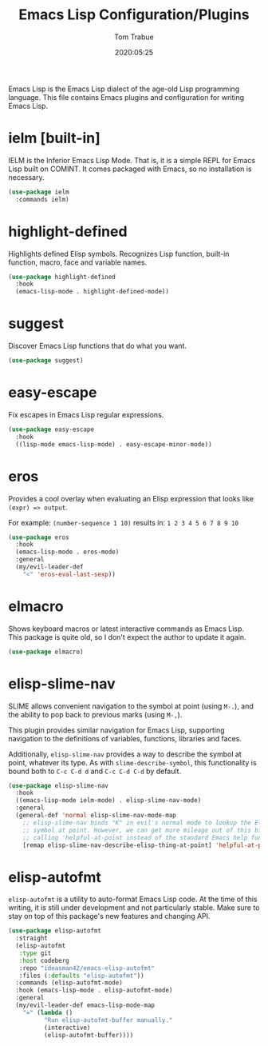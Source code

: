 #+title:  Emacs Lisp Configuration/Plugins
#+author: Tom Trabue
#+email:  tom.trabue@gmail.com
#+date:   2020:05:25
#+STARTUP: fold

Emacs Lisp is the Emacs Lisp dialect of the age-old Lisp programming language.
This file contains Emacs plugins and configuration for writing Emacs Lisp.

* ielm [built-in]
IELM is the Inferior Emacs Lisp Mode. That is, it is a simple REPL for Emacs
Lisp built on COMINT. It comes packaged with Emacs, so no installation is
necessary.

#+begin_src emacs-lisp
  (use-package ielm
    :commands ielm)
#+end_src

* highlight-defined
Highlights defined Elisp symbols. Recognizes Lisp function, built-in
function, macro, face and variable names.

#+begin_src emacs-lisp
  (use-package highlight-defined
    :hook
    (emacs-lisp-mode . highlight-defined-mode))
#+end_src

* suggest
Discover Emacs Lisp functions that do what you want.

#+begin_src emacs-lisp
  (use-package suggest)
#+end_src

* easy-escape
Fix escapes in Emacs Lisp regular expressions.

#+begin_src emacs-lisp
  (use-package easy-escape
    :hook
    ((lisp-mode emacs-lisp-mode) . easy-escape-minor-mode))
#+end_src

* eros
Provides a cool overlay when evaluating an Elisp expression that looks like
=(expr) => output=.

For example: =(number-sequence 1 10)= results in: =1 2 3 4 5 6 7 8 9 10=

#+begin_src emacs-lisp
  (use-package eros
    :hook
    (emacs-lisp-mode . eros-mode)
    :general
    (my/evil-leader-def
      "<" 'eros-eval-last-sexp))
#+end_src

* elmacro
Shows keyboard macros or latest interactive commands as Emacs Lisp.  This
package is quite old, so I don't expect the author to update it again.

#+begin_src emacs-lisp
  (use-package elmacro)
#+end_src

* elisp-slime-nav
SLIME allows convenient navigation to the symbol at point (using =M-.=), and the
ability to pop back to previous marks (using =M-,=).

This plugin provides similar navigation for Emacs Lisp, supporting navigation to
the definitions of variables, functions, libraries and faces.

Additionally, =elisp-slime-nav= provides a way to describe the symbol at point,
whatever its type. As with =slime-describe-symbol=, this functionality is bound
both to =C-c C-d d= and =C-c C-d C-d= by default.

#+begin_src emacs-lisp
  (use-package elisp-slime-nav
    :hook
    ((emacs-lisp-mode ielm-mode) . elisp-slime-nav-mode)
    :general
    (general-def 'normal elisp-slime-nav-mode-map
      ;; elisp-slime-nav binds "K" in evil's normal mode to lookup the Elisp
      ;; symbol at point. However, we can get more mileage out of this binding by
      ;; calling 'helpful-at-point instead of the standard Emacs help function .
      [remap elisp-slime-nav-describe-elisp-thing-at-point] 'helpful-at-point))
#+end_src

* elisp-autofmt
=elisp-autofmt= is a utility to auto-format Emacs Lisp code. At the time of this
writing, it is still under development and not particularly stable. Make sure to
stay on top of this package's new features and changing API.

#+begin_src emacs-lisp
  (use-package elisp-autofmt
    :straight
    (elisp-autofmt
     :type git
     :host codeberg
     :repo "ideasman42/emacs-elisp-autofmt"
     :files (:defaults "elisp-autofmt"))
    :commands (elisp-autofmt-mode)
    :hook (emacs-lisp-mode . elisp-autofmt-mode)
    :general
    (my/evil-leader-def emacs-lisp-mode-map
      "=" (lambda ()
            "Run elisp-autofmt-buffer manually."
            (interactive)
            (elisp-autofmt-buffer))))
#+end_src
